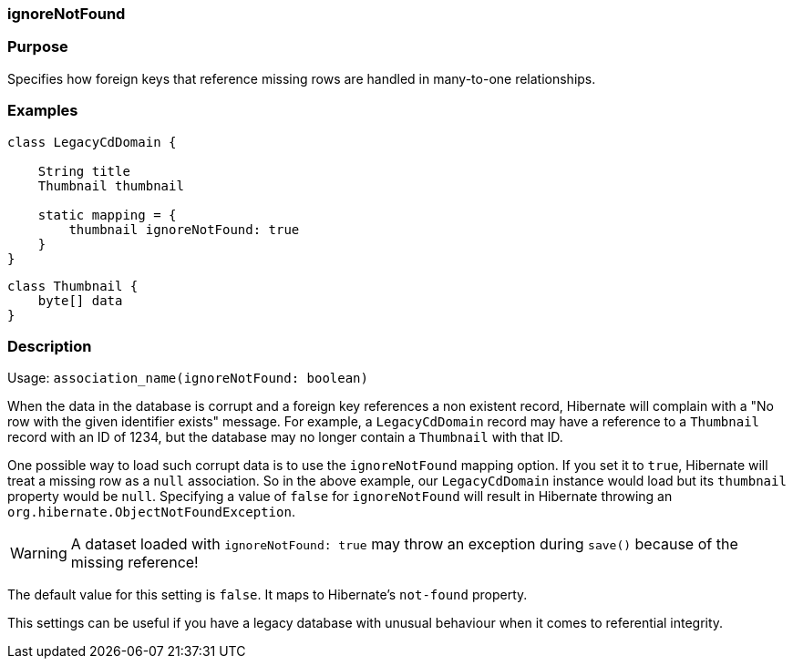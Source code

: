 
=== ignoreNotFound



=== Purpose


Specifies how foreign keys that reference missing rows are handled in many-to-one relationships.


=== Examples


[source,java]
----
class LegacyCdDomain {

    String title
    Thumbnail thumbnail

    static mapping = {
        thumbnail ignoreNotFound: true
    }
}
----

[source,java]
----
class Thumbnail {
    byte[] data
}
----


=== Description


Usage: `association_name(ignoreNotFound: boolean)`

When the data in the database is corrupt and a foreign key references a non existent record, Hibernate will complain with a "No row with the given identifier exists" message. For example, a `LegacyCdDomain` record may have a reference to a `Thumbnail` record with an ID of 1234, but the database may no longer contain a `Thumbnail` with that ID.

One possible way to load such corrupt data is to use the `ignoreNotFound` mapping option. If you set it to `true`, Hibernate will treat a missing row as a `null` association. So in the above example, our `LegacyCdDomain` instance would load but its `thumbnail` property would be `null`. Specifying a value of `false` for `ignoreNotFound` will result in Hibernate throwing an `org.hibernate.ObjectNotFoundException`.

WARNING: A dataset loaded with `ignoreNotFound: true` may throw an exception during `save()` because of the missing reference!

The default value for this setting is `false`. It maps to Hibernate's `not-found` property.

This settings can be useful if you have a legacy database with unusual behaviour when it comes to referential integrity.
